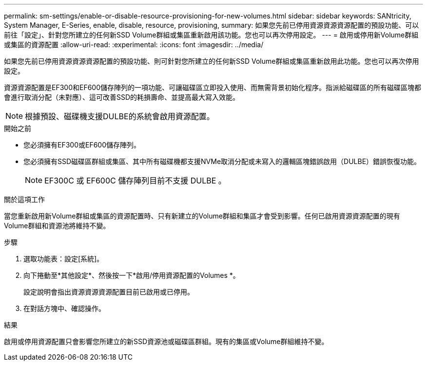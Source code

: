 ---
permalink: sm-settings/enable-or-disable-resource-provisioning-for-new-volumes.html 
sidebar: sidebar 
keywords: SANtricity, System Manager, E-Series, enable, disable, resource, provisioning, 
summary: 如果您先前已停用資源資源資源配置的預設功能、可以前往「設定」、針對您所建立的任何新SSD Volume群組或集區重新啟用該功能。您也可以再次停用設定。 
---
= 啟用或停用新Volume群組或集區的資源配置
:allow-uri-read: 
:experimental: 
:icons: font
:imagesdir: ../media/


[role="lead"]
如果您先前已停用資源資源資源配置的預設功能、則可針對您所建立的任何新SSD Volume群組或集區重新啟用此功能。您也可以再次停用設定。

資源資源配置是EF300和EF600儲存陣列的一項功能、可讓磁碟區立即投入使用、而無需背景初始化程序。指派給磁碟區的所有磁碟區塊都會進行取消分配（未對應）、這可改善SSD的耗損壽命、並提高最大寫入效能。


NOTE: 根據預設、磁碟機支援DULBE的系統會啟用資源配置。

.開始之前
* 您必須擁有EF300或EF600儲存陣列。
* 您必須擁有SSD磁碟區群組或集區、其中所有磁碟機都支援NVMe取消分配或未寫入的邏輯區塊錯誤啟用（DULBE）錯誤恢復功能。
+

NOTE: EF300C 或 EF600C 儲存陣列目前不支援 DULBE 。



.關於這項工作
當您重新啟用新Volume群組或集區的資源配置時、只有新建立的Volume群組和集區才會受到影響。任何已啟用資源資源配置的現有Volume群組和資源池將維持不變。

.步驟
. 選取功能表：設定[系統]。
. 向下捲動至*其他設定*、然後按一下*啟用/停用資源配置的Volumes *。
+
設定說明會指出資源資源資源配置目前已啟用或已停用。

. 在對話方塊中、確認操作。


.結果
啟用或停用資源配置只會影響您所建立的新SSD資源池或磁碟區群組。現有的集區或Volume群組維持不變。
